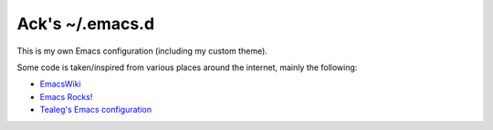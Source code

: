 ================
Ack's ~/.emacs.d
================

This is my own Emacs configuration (including my custom theme).

Some code is taken/inspired from various places around the internet, mainly the following:

- `EmacsWiki <http://www.emacswiki.org/>`_
- `Emacs Rocks! <http://emacsrocks.com/>`_
- `Tealeg's Emacs configuration <https://github.com/tealeg/dot-emacs-dot-d>`_
